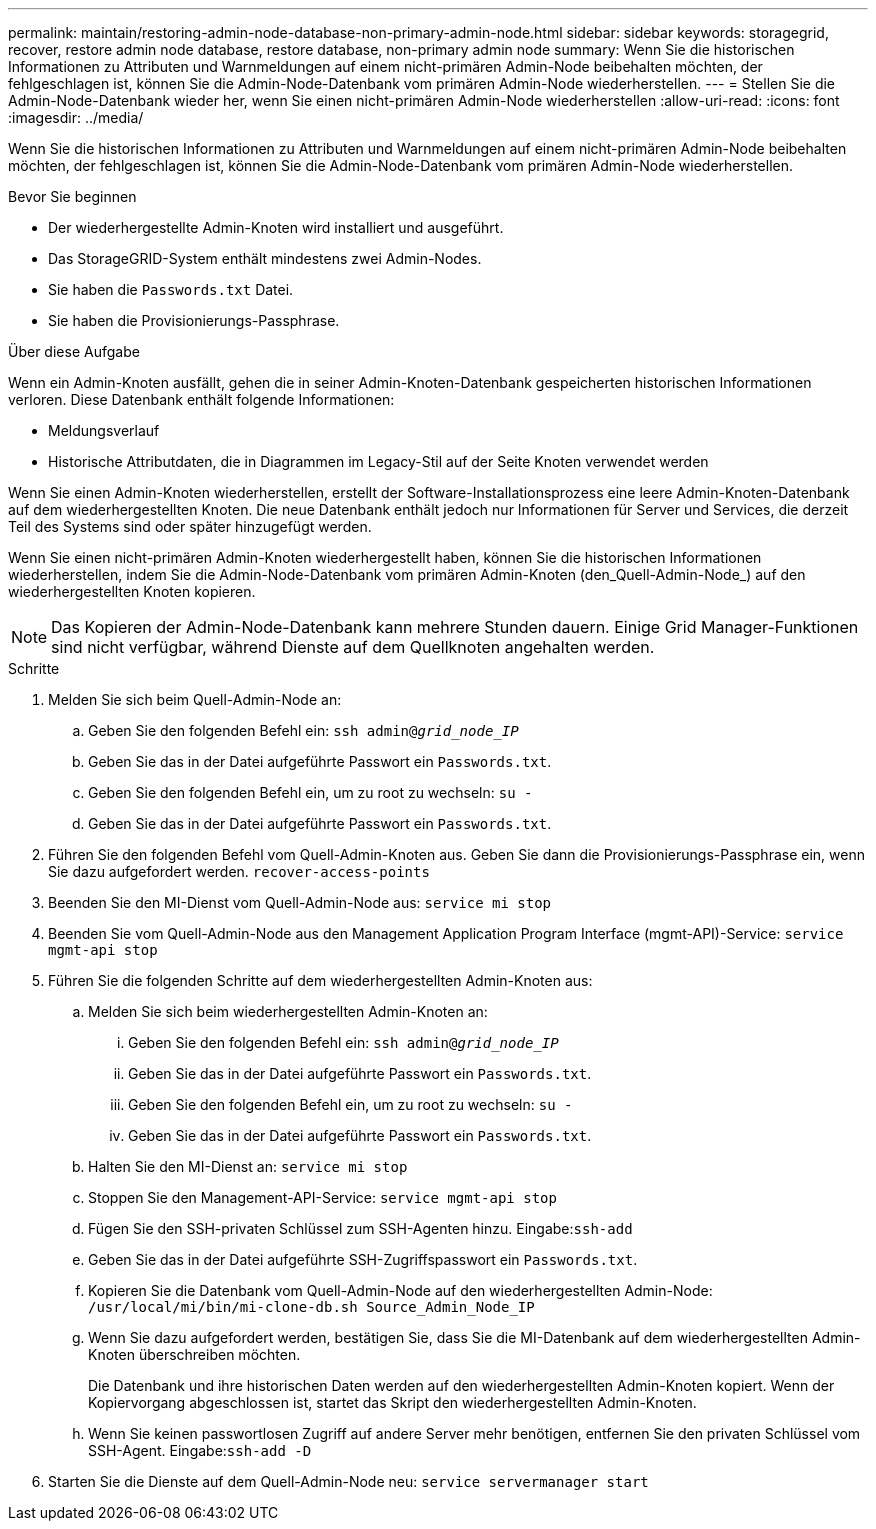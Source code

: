 ---
permalink: maintain/restoring-admin-node-database-non-primary-admin-node.html 
sidebar: sidebar 
keywords: storagegrid, recover, restore admin node database, restore database, non-primary admin node 
summary: Wenn Sie die historischen Informationen zu Attributen und Warnmeldungen auf einem nicht-primären Admin-Node beibehalten möchten, der fehlgeschlagen ist, können Sie die Admin-Node-Datenbank vom primären Admin-Node wiederherstellen. 
---
= Stellen Sie die Admin-Node-Datenbank wieder her, wenn Sie einen nicht-primären Admin-Node wiederherstellen
:allow-uri-read: 
:icons: font
:imagesdir: ../media/


[role="lead"]
Wenn Sie die historischen Informationen zu Attributen und Warnmeldungen auf einem nicht-primären Admin-Node beibehalten möchten, der fehlgeschlagen ist, können Sie die Admin-Node-Datenbank vom primären Admin-Node wiederherstellen.

.Bevor Sie beginnen
* Der wiederhergestellte Admin-Knoten wird installiert und ausgeführt.
* Das StorageGRID-System enthält mindestens zwei Admin-Nodes.
* Sie haben die `Passwords.txt` Datei.
* Sie haben die Provisionierungs-Passphrase.


.Über diese Aufgabe
Wenn ein Admin-Knoten ausfällt, gehen die in seiner Admin-Knoten-Datenbank gespeicherten historischen Informationen verloren. Diese Datenbank enthält folgende Informationen:

* Meldungsverlauf
* Historische Attributdaten, die in Diagrammen im Legacy-Stil auf der Seite Knoten verwendet werden


Wenn Sie einen Admin-Knoten wiederherstellen, erstellt der Software-Installationsprozess eine leere Admin-Knoten-Datenbank auf dem wiederhergestellten Knoten. Die neue Datenbank enthält jedoch nur Informationen für Server und Services, die derzeit Teil des Systems sind oder später hinzugefügt werden.

Wenn Sie einen nicht-primären Admin-Knoten wiederhergestellt haben, können Sie die historischen Informationen wiederherstellen, indem Sie die Admin-Node-Datenbank vom primären Admin-Knoten (den_Quell-Admin-Node_) auf den wiederhergestellten Knoten kopieren.


NOTE: Das Kopieren der Admin-Node-Datenbank kann mehrere Stunden dauern. Einige Grid Manager-Funktionen sind nicht verfügbar, während Dienste auf dem Quellknoten angehalten werden.

.Schritte
. Melden Sie sich beim Quell-Admin-Node an:
+
.. Geben Sie den folgenden Befehl ein: `ssh admin@_grid_node_IP_`
.. Geben Sie das in der Datei aufgeführte Passwort ein `Passwords.txt`.
.. Geben Sie den folgenden Befehl ein, um zu root zu wechseln: `su -`
.. Geben Sie das in der Datei aufgeführte Passwort ein `Passwords.txt`.


. Führen Sie den folgenden Befehl vom Quell-Admin-Knoten aus. Geben Sie dann die Provisionierungs-Passphrase ein, wenn Sie dazu aufgefordert werden. `recover-access-points`
. Beenden Sie den MI-Dienst vom Quell-Admin-Node aus: `service mi stop`
. Beenden Sie vom Quell-Admin-Node aus den Management Application Program Interface (mgmt-API)-Service: `service mgmt-api stop`
. Führen Sie die folgenden Schritte auf dem wiederhergestellten Admin-Knoten aus:
+
.. Melden Sie sich beim wiederhergestellten Admin-Knoten an:
+
... Geben Sie den folgenden Befehl ein: `ssh admin@_grid_node_IP_`
... Geben Sie das in der Datei aufgeführte Passwort ein `Passwords.txt`.
... Geben Sie den folgenden Befehl ein, um zu root zu wechseln: `su -`
... Geben Sie das in der Datei aufgeführte Passwort ein `Passwords.txt`.


.. Halten Sie den MI-Dienst an: `service mi stop`
.. Stoppen Sie den Management-API-Service: `service mgmt-api stop`
.. Fügen Sie den SSH-privaten Schlüssel zum SSH-Agenten hinzu. Eingabe:``ssh-add``
.. Geben Sie das in der Datei aufgeführte SSH-Zugriffspasswort ein `Passwords.txt`.
.. Kopieren Sie die Datenbank vom Quell-Admin-Node auf den wiederhergestellten Admin-Node: `/usr/local/mi/bin/mi-clone-db.sh Source_Admin_Node_IP`
.. Wenn Sie dazu aufgefordert werden, bestätigen Sie, dass Sie die MI-Datenbank auf dem wiederhergestellten Admin-Knoten überschreiben möchten.
+
Die Datenbank und ihre historischen Daten werden auf den wiederhergestellten Admin-Knoten kopiert. Wenn der Kopiervorgang abgeschlossen ist, startet das Skript den wiederhergestellten Admin-Knoten.

.. Wenn Sie keinen passwortlosen Zugriff auf andere Server mehr benötigen, entfernen Sie den privaten Schlüssel vom SSH-Agent. Eingabe:``ssh-add -D``


. Starten Sie die Dienste auf dem Quell-Admin-Node neu: `service servermanager start`


